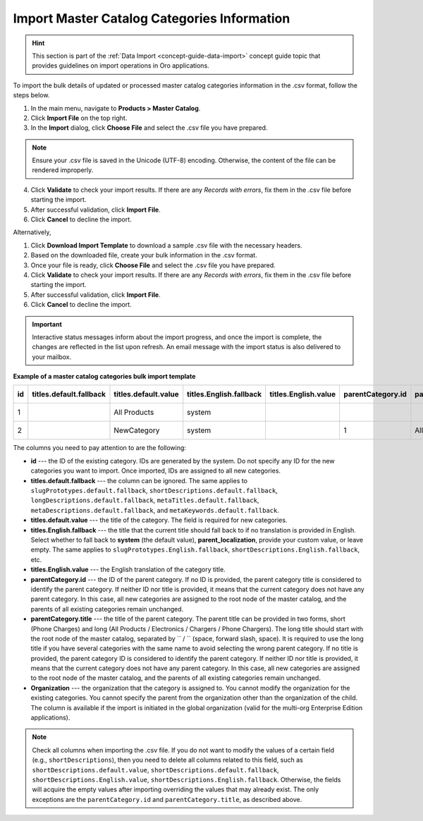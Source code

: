 .. _user-import-master-catalog-categories:

Import Master Catalog Categories Information
--------------------------------------------

.. hint:: This section is part of the :ref:`Data Import <concept-guide-data-import>` concept guide topic that provides guidelines on import operations in Oro applications.

To import the bulk details of updated or processed master catalog categories information in the .csv format, follow the steps below.

1. In the main menu, navigate to **Products > Master Catalog**.
2. Click **Import File** on the top right.
3. In the **Import** dialog, click **Choose File** and select the .csv file you have prepared.

.. note:: Ensure your .csv file is saved in the Unicode (UTF-8) encoding. Otherwise, the content of the file can be rendered improperly.

4. Click **Validate** to check your import results. If there are any *Records with errors*, fix them in the .csv file before starting the import.
5. After successful validation, click **Import File**.
6. Click **Cancel** to decline the import.

Alternatively,

1. Click **Download Import Template** to download a sample .csv file with the necessary headers.
2. Based on the downloaded file, create your bulk information in the .csv format.
3. Once your file is ready, click **Choose File** and select the .csv file you have prepared.
4. Click **Validate** to check your import results. If there are any *Records with errors*, fix them in the .csv file before starting the import.
5. After successful validation, click **Import File**.
6. Click **Cancel** to decline the import.

.. important:: Interactive status messages inform about the import progress, and once the import is complete, the changes are reflected in the list upon refresh. An email message with the import status is also delivered to your mailbox.

**Example of a master catalog categories bulk import template**

.. container:: scroll-table

   .. csv-table::
      :class: large-table
      :header: "id","titles.default.fallback","titles.default.value","titles.English.fallback","titles.English.value","parentCategory.id","parentCategory.title","Organization (EE feature)","slugPrototypes.default.fallback","slugPrototypes.default.value","slugPrototypes.English.fallback","slugPrototypes.English.value","shortDescriptions.default.fallback","shortDescriptions.default.value","shortDescriptions.English.fallback","shortDescriptions.English.value","longDescriptions.default.fallback","longDescriptions.default.value","longDescriptions.English.fallback","longDescriptions.English.value","metaTitles.default.fallback","metaTitles.default.value","metaTitles.English.fallback","metaTitles.English.value","metaDescriptions.default.fallback","metaDescriptions.default.value","metaDescriptions.English.fallback","metaDescriptions.English.value","metaKeywords.default.fallback","metaKeywords.default.value","metaKeywords.English.fallback","metaKeywords.English.value"

      "1","","All Products","system","","","","Oro Inc.","","","system","","","<p>All Products short description</p>","","<p>All Products english short description</p>","","All products long description","","All Products english long description","","All Products Meta Title","","All Products English Meta Title","","All Products Meta Description","","All Products English Meta Description","","All Products Meta Keywords","","All Products English Meta Keywords"
      "2","","NewCategory","system","","1","All Products","Oro Inc.","","new-category","","new-category-en","","<p>NewCategory short description</p>","","<p>NewCategory english short description</p>","","NewCategory long description","","NewCategory english long description","","NewCategory Meta Title","","NewCategory English Meta Title","","NewCategory Meta Description","","NewCategory English Meta Description","","NewCategory Meta Keywords","","NewCategory English Meta Keywords"


The columns you need to pay attention to are the following:

* **id** --- the ID of the existing category. IDs are generated by the system. Do not specify any ID for the new categories you want to import. Once imported, IDs are assigned to all new categories.
* **titles.default.fallback** --- the column can be ignored. The same applies to ``slugPrototypes.default.fallback``, ``shortDescriptions.default.fallback``, ``longDescriptions.default.fallback``, ``metaTitles.default.fallback``, ``metaDescriptions.default.fallback``, and ``metaKeywords.default.fallback``.
* **titles.default.value** --- the title of the category. The field is required for new categories.
* **titles.English.fallback** --- the title that the current title should fall back to if no translation is provided in English. Select whether to fall back to **system** (the default value), **parent_localization**, provide your custom value, or leave empty. The same applies to ``slugPrototypes.English.fallback``, ``shortDescriptions.English.fallback``, etc.
* **titles.English.value** --- the English translation of the category title.
* **parentCategory.id** --- the ID of the parent category. If no ID is provided, the parent category title is considered to identify the parent category. If neither ID nor title is provided, it means that the current category does not have any parent category. In this case, all new categories are assigned to the root node of the master catalog, and the parents of all existing categories remain unchanged.
* **parentCategory.title** --- the title of the parent category. The parent title can be provided in two forms, short (Phone Charges) and long (All Products / Electronics / Chargers / Phone Chargers). The long title should start with the root node of the master catalog, separated by `` / `` (space, forward slash, space). It is required to use the long title if you have several categories with the same name to avoid selecting the wrong parent category. If no title is provided, the parent category ID is considered to identify the parent category. If neither ID nor title is provided, it means that the current category does not have any parent category. In this case, all new categories are assigned to the root node of the master catalog, and the parents of all existing categories remain unchanged.
* **Organization** --- the organization that the category is assigned to. You cannot modify the organization for the existing categories. You cannot specify the parent from the organization other than the organization of the child. The column is available if the import is initiated in the global organization (valid for the multi-org Enterprise Edition applications).

.. note:: Check all columns when importing the .csv file. If you do not want to modify the values of a certain field (e.g., ``shortDescriptions``), then you need to delete all columns related to this field, such as ``shortDescriptions.default.value``, ``shortDescriptions.default.fallback``, ``shortDescriptions.English.value``, ``shortDescriptions.English.fallback``. Otherwise, the fields will acquire the empty values after importing overriding the values that may already exist. The only exceptions are the ``parentCategory.id`` and ``parentCategory.title``, as described above.